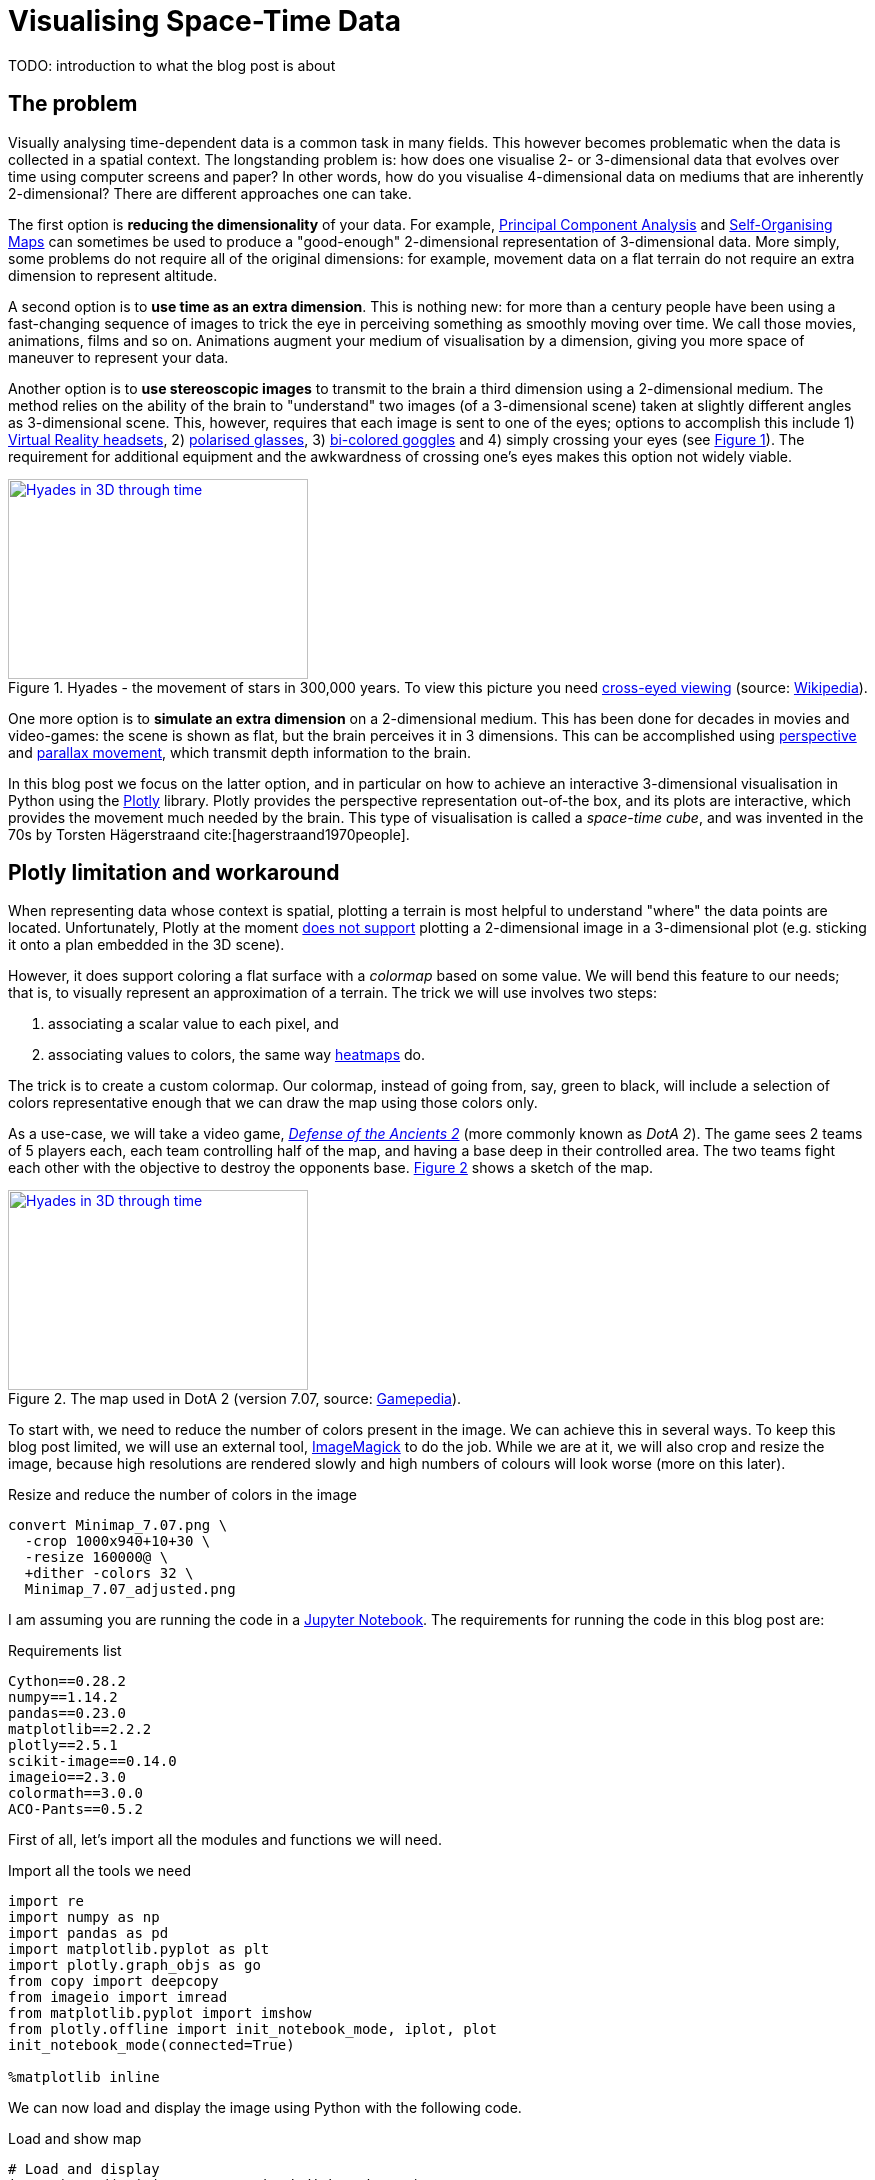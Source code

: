 :last-update-label!:
:bibtex-file: bibliography.bib
:xrefstyle: short
:source-highlighter: coderay

= Visualising Space-Time Data
TODO: introduction to what the blog post is about

== The problem
Visually analysing time-dependent data is a common task in many fields. This however becomes problematic when the data is collected in a spatial context. The longstanding problem is: how does one visualise 2- or 3-dimensional data that evolves over time using computer screens and paper? In other words, how do you visualise 4-dimensional data on mediums that are inherently 2-dimensional?
There are different approaches one can take.

The first option is *reducing the dimensionality* of your data. For example, link:https://en.wikipedia.org/wiki/Principal_component_analysis[Principal Component Analysis] and link:https://en.wikipedia.org/wiki/Self-organizing_map[Self-Organising Maps] can sometimes be used to produce a "good-enough" 2-dimensional representation of 3-dimensional data. More simply, some problems do not require all of the original dimensions: for example, movement data on a flat terrain do not require an extra dimension to represent altitude.

A second option is to *use time as an extra dimension*. This is nothing new: for more than a century people have been using a fast-changing sequence of images to trick the eye in perceiving something as smoothly moving over time. We call those movies, animations, films and so on. Animations augment your medium of visualisation by a dimension, giving you more space of maneuver to represent your data.

Another option is to *use stereoscopic images* to transmit to the brain a third dimension using a 2-dimensional medium. The method relies on the ability of the brain to "understand" two images (of a 3-dimensional scene) taken at slightly different angles as 3-dimensional scene. This, however, requires that each image is sent to one of the eyes; options to accomplish this include 1) link:https://en.wikipedia.org/wiki/Virtual_reality_headset[Virtual Reality headsets], 2) link:https://en.wikipedia.org/wiki/Polarized_3D_system[polarised glasses], 3) link:https://en.wikipedia.org/wiki/Anaglyph_3D[bi-colored goggles] and 4) simply crossing your eyes (see <<stereogram>>). The requirement for additional equipment and the awkwardness of crossing one's eyes makes this option not widely viable.
[#stereogram]
.Hyades - the movement of stars in 300,000 years. To view this picture you need link:https://en.wikipedia.org/wiki/Stereoscopy#Side-by-side[cross-eyed viewing] (source: link:https://cs.wikipedia.org/wiki/Soubor:Astro_4D_hyades_cr_anim.gif[Wikipedia]).
[link=https://cs.wikipedia.org/wiki/Soubor:Astro_4D_hyades_cr_anim.gif]
image::images/4D_hyades.gif[Hyades in 3D through time,300,200,align="center"]

One more option is to *simulate an extra dimension* on a 2-dimensional medium. This has been done for decades in movies and video-games: the scene is shown as flat, but the brain perceives it in 3 dimensions. This can be accomplished using link:https://en.wikipedia.org/wiki/Perspective_(graphical)[perspective] and link:https://en.wikipedia.org/wiki/Parallax[parallax movement], which transmit depth information to the brain.

In this blog post we focus on the latter option, and in particular on how to achieve an interactive 3-dimensional visualisation in Python using the link:https://plot.ly/[Plotly] library. Plotly provides the perspective representation out-of-the box, and its plots are interactive, which provides the movement much needed by the brain.
This type of visualisation is called a _space-time cube_, and was invented in the 70s by Torsten Hägerstraand cite:[hagerstraand1970people].


== Plotly limitation and workaround
When representing data whose context is spatial, plotting a terrain is most helpful to understand "where" the data points are located. Unfortunately, Plotly at the moment link:https://github.com/plotly/plotly.js/issues/1650[does not support] plotting a 2-dimensional image in a 3-dimensional plot (e.g. sticking it onto a plan embedded in the 3D scene).

However, it does support coloring a flat surface with a _colormap_ based on some value. We will bend this feature to our needs; that is, to visually represent an approximation of a terrain. The trick we will use involves two steps:

 . associating a scalar value to each pixel, and
 . associating values to colors, the same way link:https://commons.wikimedia.org/wiki/File:Heatmap_birthday_rank_USA.svg[heatmaps] do.

The trick is to create a custom colormap. Our colormap, instead of going from, say, green to black, will include a selection of colors representative enough that we can draw the map using those colors only.


As a use-case, we will take a video game, link:http://www.dota2.com/[_Defense of the Ancients 2_] (more commonly known as _DotA 2_). The game sees 2 teams of 5 players each, each team controlling half of the map, and having a base deep in their controlled area. The two teams fight each other with the objective to destroy the opponents base. <<dota2_map>> shows a sketch of the map.

[#dota2_map]
.The map used in DotA 2 (version 7.07, source: https://dota2.gamepedia.com/File:Minimap_7.07.png[Gamepedia]).
[link=https://dota2.gamepedia.com/File:Minimap_7.07.png]
image::images/dota2_minimap.png[Hyades in 3D through time,300,200,align="center"]

To start with, we need to reduce the number of colors present in the image. We can achieve this in several ways. To keep this blog post limited, we will use an external tool, link:http://www.imagemagick.org/Usage/quantize/#colors[ImageMagick] to do the job. While we are at it, we will also crop and resize the image, because high resolutions are rendered slowly and high numbers of colours will look worse (more on this later).

.Resize and reduce the number of colors in the image
[#listing:resize-and-dither-image]
[source,bash]
----
convert Minimap_7.07.png \
  -crop 1000x940+10+30 \
  -resize 160000@ \
  +dither -colors 32 \
  Minimap_7.07_adjusted.png
----

I am assuming you are running the code in a link:https://jupyter.org/[Jupyter Notebook]. The requirements for running the code in this blog post are:

.Requirements list
[source]
----
Cython==0.28.2
numpy==1.14.2
pandas==0.23.0
matplotlib==2.2.2
plotly==2.5.1
scikit-image==0.14.0
imageio==2.3.0
colormath==3.0.0
ACO-Pants==0.5.2
----

First of all, let's import all the modules and functions we will need.

.Import all the tools we need
[#listing:load-image]
[source,python]
----
import re
import numpy as np
import pandas as pd
import matplotlib.pyplot as plt
import plotly.graph_objs as go
from copy import deepcopy
from imageio import imread
from matplotlib.pyplot import imshow
from plotly.offline import init_notebook_mode, iplot, plot
init_notebook_mode(connected=True)

%matplotlib inline
----

We can now load and display the image using Python with the following code.

.Load and show map
[#listing:load-image]
[source,python]
----
# Load and display
img = imread('Minimap_7.07_resized_dithered.png')
imshow(img)
print(img.dtype, img.shape)
----

Python informs us that this is image has a resolution of 387x412, with 4 values for the colors (RGB plus alpha).
The next step is to find the unique colors chosen by ImageMagick; that is, all the colors present in the image.
We can also display the colors found.

.Find colors palette
[#listing:find-colors]
[source,python]
----
# Find colors
img_array = img[:, :, :3].reshape((img.shape[0] * img.shape[1], 3))
colors = np.unique(img_array, axis=0)
n_colors = colors.shape[0]
print(colors.shape)

# Show colors
def show_colors(colors):
    colors_matrix = np.reshape(colors, [4, n_colors // 4, 3])
    imshow(np.reshape(colors, (1, -1, 3)))
    plt.xticks([])
    plt.yticks([])
    plt.gcf().set_size_inches(10, 1)
show_colors(colors)
----

Python informs us that there are 32 colors, which is what we expect since that is how many colours we asked ImageMagick to use.
We then use the colors to create a custom Plotly colormap, which is nothing but a list of tuples with a float as first element and a string in the format `'rgb({}, {}, {})'` as second element, with integer values in the range 0-255. Plotly uses link:https://en.wikipedia.org/wiki/Linear_interpolation[linear interpolation] to determine the colors in between the points we provide.

.Create a custom Plotly colormap
[#listing:create-colormap]
[source,python]
----
# Create a custom colormap
color_to_value = {tuple(color[:3]): i / (n_colors - 1) for i, color in enumerate(colors)}
my_cmap_ply = [(value, 'rgb({}, {}, {})'.format(*color)) for color, value in color_to_value.items()]
----

Now that we have a colormap, we map each pixel to the value that in the colormap corresponds to its color.

.Convert RGBs to appropriate values based on the colormap
[#listing:convert-pixels]
[source,python]
----
# Map pixels to values
fun_find_value = lambda x: color_to_value[tuple(x[:3])]
values = np.apply_along_axis(fun_find_value, 2, img)
----

We are now ready to show the terrain map in a 3-dimensional plot.

.Show the map on a 3D interactive plot
[#listing:show-terrain]
[source,python]
----
# Display terrain
yy = np.linspace(0, 1, img.shape[0])
xx = np.linspace(0, 1, img.shape[1])
zz = np.zeros(img.shape[:2])

surf = go.Surface(
    x=xx, y=yy, z=zz,
    colorscale=my_cmap_ply,
    surfacecolor=values,
    showscale=False
)
fig = go.Figure(data=go.Data([surf]), layout=go.Layout())
iplot(fig)
----

++++
<iframe src="dota2-terrain.html" height="850" width="950" frameborder="0"></iframe>
++++


== Add player movements
The terrain is nice and all, but it is not very useful in itself. The core point of space-time cubes is visualising data, so let's add data!

The good Prof. Anders Drachen from the link:http://www.digitalcreativity.ac.uk/[DC Labs] at University of York happens to have a dataset of DotA2 games, including movement data. The dataset is not publicly available, but he allowed to showcase a match for this blog post.

The data of each match consists in a CSV file with a series of columns containing heroes data over time, plus a column indicating the time, labelled `tick`. Among the columns there are spatial coordinates, deaths cumulative counters and a flag indicating whether the hero was alive at the time (as opposed to being dead and waiting to respawn), which is the data we will use. Column names follow a specific pattern, which can be matched against to extract information about the players. The data in all columns (except time) is sparse, meaning that values are only present when a value changes. Let's load the data, forward-fill the data and visualise a random row:

.Load, ffill and display data
[source,python]
----
# Load and display data
df = pd.read_csv('2842231742.csv')
cols = [col for col in df.columns if
        col.startswith('X_') or
        col.startswith('Y_') or
        col.startswith('Deaths_') or
        col.startswith('IsAlive_')
       ] + ['tick']
df = df[cols]
df.ffill(inplace=True)
print(df.iloc[1000,:])
----
which outputs
----
Deaths_0_R_enigma_L                  0.00000
IsAlive_0_R_enigma_L                 1.00000
X_0_R_enigma_L                   -5029.00000
Y_0_R_enigma_L                    1187.00000
...
Deaths_9_D_juggernaut_W              2.00000
IsAlive_9_D_juggernaut_W             1.00000
X_9_D_juggernaut_W               -5471.00000
Y_9_D_juggernaut_W                5630.00000
tick                               176.70154
Name: 1000, dtype: float64
----

Now let's extract players information from the columns and have a look at it:

.Extract players information
[source,python]
----
# Infer players data from column names
players = set()
pattern = re.compile(r'[^_]+_([0-9])_(R|D)_([a-z_]+)_(W|L)')
for col in df.columns:
    match = re.match(pattern, col)
    if match:
        player_id, team, hero, outcome = match.groups()
        players.add((player_id, team, hero, outcome))
print("\n".join([str(t) for t in sorted(players)]))
----
which outputs
----
('0', 'R', 'enigma', 'L')
('1', 'R', 'life_stealer', 'L')
('2', 'R', 'axe', 'L')
('3', 'R', 'witch_doctor', 'L')
('4', 'R', 'earth_spirit', 'L')
('5', 'D', 'ursa', 'W')
('6', 'D', 'disruptor', 'W')
('7', 'D', 'bounty_hunter', 'W')
('8', 'D', 'legion_commander', 'W')
('9', 'D', 'juggernaut', 'W')
----

Now we have player IDs, their team, hero names and whether the team won or lost. Instead of generating movement traces straight-away, we will first create a dictionary containing the style for each hero in Plotly format. We will refer to these styles later, when plotting the legend.

.Setting the styles
[source,python]
----
# Set styles
styles = {}
for player_id, team, hero, outcome in players:
    color = '#0088FF' if team == 'D' else '#FF530D'
    styles[hero] = {
        'mode': 'lines',
        'line': go.Line(color=color),
        'legendgroup': hero.replace('_', ' ').title(),
        'name': '{hero} ({team})'.format(hero=hero.replace('_', ' ').title(), team=team)
    }
----

The next step is to generate Plotly traces by iterating through players.
Instead of drawing a continuous line start-to-end, we will split the data of each hero using the deaths counter column. We do this because in DotA2, when heroes die, they re-appear in their base: deaths would be shown as long, straight lines, which could be confusing.

.Generating movement traces
[source,python]
----
# Generate movement traces
traces = []
col_suffix_pattern = '_{player_id}_{team}_{hero}_{outcome}'
for player_id, team, hero, outcome in players:
    col_suffix = col_suffix_pattern.format(player_id=player_id, team=team, hero=hero, outcome=outcome)
    for _, sub_df in df.groupby('Deaths' + col_suffix):
        sub_df = sub_df[sub_df['IsAlive' + col_suffix] == 1]
        xx = sub_df['X' + col_suffix].values
        yy = sub_df['Y' + col_suffix].values
        zz = sub_df['tick'].values
        style = styles[hero]
        trace = go.Scatter3d(
            x=xx, y=yy, z=zz,
            showlegend=False,
            **style
        )
        traces.append(trace)
----

Instead, we will draw death "teleportations" as dashed lines.

.Generating death teleportation traces
[source,python]
----
# Generate death traces
for player_id, team, hero, outcome in players:
    col_suffix = col_suffix_pattern.format(player_id=player_id, team=team, hero=hero, outcome=outcome)

    spawn_locs, death_locs = [], [(np.nan, np.nan, np.nan)]
    for _, sub_df in df.groupby('Deaths' + col_suffix):
        sub_df = sub_df[sub_df['IsAlive' + col_suffix] == 1]
        xx = sub_df['X' + col_suffix].values
        yy = sub_df['Y' + col_suffix].values
        zz = sub_df['tick'].values
        # Save spawn and death location for this "life"
        spawn_locs.append((xx[0], yy[0], zz[0]))
        death_locs.append((xx[-1], yy[-1], zz[-1]))
    spawn_locs.append((np.nan, np.nan, np.nan))

    # Pairwise iterate death and spawn locations (misaligned on purpose with those NaNs)
    for death_loc, spawn_loc in zip(death_locs, spawn_locs):
        style = deepcopy(styles[hero])
        style['line'] = go.Line(color=style['line']['color'], dash='dash')
        xx = [death_loc[0], spawn_loc[0]]
        yy = [death_loc[1], spawn_loc[1]]
        zz = [death_loc[2], spawn_loc[2]]
        trace = go.Scatter3d(
            x=xx, y=yy, z=zz,
            showlegend=False,
            **style
        )
        traces.append(trace)
----

The last step is t to add a legend, hero-by-hero, which can be used to turn off single lines (hence having a style for each hero instead of one per team).

.Setting up the legend
[source,python]
----
# Setup legend
for legend_group, style in styles.items():
    trace = go.Scatter3d(
        x=[np.nan], y=[np.nan], z=[np.nan],
        **style
    )
    traces.append(trace)
----

The final step is to generate (and save) the final result.

.Visualising the result
[source,python]
----
yy = np.linspace(-8000, +8000, img.shape[0])
xx = np.linspace(-8000, +8000, img.shape[1])
zz = np.full(img.shape[:2], -90)

surf = go.Surface(
    x=xx, y=yy, z=zz,
    colorscale=my_cmap_ply,
    surfacecolor=values,
    showscale=False
)


layout = go.Layout(
    width=800,
    height=800,
    margin=dict(l=0,r=0,b=0,t=0),
    scene=go.Scene(
        xaxis=go.XAxis(title='', showticklabels=False),
        yaxis=go.YAxis(title='', showticklabels=False),
        zaxis=go.ZAxis(title='Time (s)'),
        aspectratio=dict(x=1, y=1, z=1.8)
    )
)
fig = go.Figure(data=go.Data([surf] + traces), layout=layout)
iplot(fig, filename='dota2-terrain-and-paths')
plot(fig, filename='dota.html', auto_open=False)
----

++++
<iframe src="dota2-space-time-cube.html" height="850" width="950" frameborder="0"></iframe>
++++

=== Bonus - improving the map looks
If you zoom in on the terrain, you can notice artifacts between colors. This is an unwanted consequence of bringing down a 3-dimensional space (the space of RGB colors) to a 1-dimensional space (the colormap). When we did that, we artificially put an order to the colors, and now when Plotly wants to smoothly transition from color A to color B, it will use all the colors in between A and B.
Since the colors are arranged in whatever order numpy found them in, it can happen that black is in between two shades of green: this will cause there being a black line between any two adjacent pixels with those shades of green. There is no way around this, but there is a way to mitigate this effect: sorting the colors such that they are in a "visually smooth" order, whatever that means.

The way I approached this problem is to find the "shortest visual path" through all the colors. This is an instance of the famous link:https://en.wikipedia.org/wiki/Travelling_salesman_problem[Traveling Salesman Problem], and as such is NP-hard. As far as science knows, there is no way to  solve this problem efficiently; that is, there is no way to find _the best_ solution.
However, there are a number of algorithms to compute approximate solutions. The first coming to my mind are link:https://en.wikipedia.org/wiki/Metaheuristic[meta-heuristics], strategies to solve optimisation problems that "tend to work"; the most famous examples are evolutionary computation algorithms. Conveniently, there is a Python package that approximately solves the TSP problem using link:https://en.wikipedia.org/wiki/Ant_colony_optimization_algorithms[ant-colony optimisation], link:https://pypi.org/project/ACO-Pants/[ACO-pants].

We can use the library to solve our colors sorting problem if we can provide a function computing our notion of "visual distance" between two colors. It turns out this is a common enough problem that standards have been created and that a Python package exists implementing them. Enter link:https://en.wikipedia.org/wiki/Color_difference#CIEDE2000[Delta E CIE 2000] and the link:https://python-colormath.readthedocs.io/en/latest/delta_e.html#colormath.color_diff.delta_e_cie2000[colormath] package.

We are all set to solve the problem.

.Sort colors "visually"
[#listing:sort-colors]
[source,python]
----
# Sort colors
from colormath.color_diff import delta_e_cie2000
from colormath.color_objects import LabColor, sRGBColor
from colormath.color_conversions import convert_color
from pants import World, Solver
def rgb_distance(color1, color2):
    color1 = sRGBColor(*color1)
    color2 = sRGBColor(*color2)
    color1 = convert_color(color1, LabColor)
    color2 = convert_color(color2, LabColor)
    return float(delta_e_cie2000(color1, color2))
colors = [tuple(c) for c in colors]
solution = Solver().solve(World(colors, rgb_distance))
colors = np.array(solution.tour)
print(colors.shape)
show_colors(colors)
----

== Bibliography
bibliography::[]